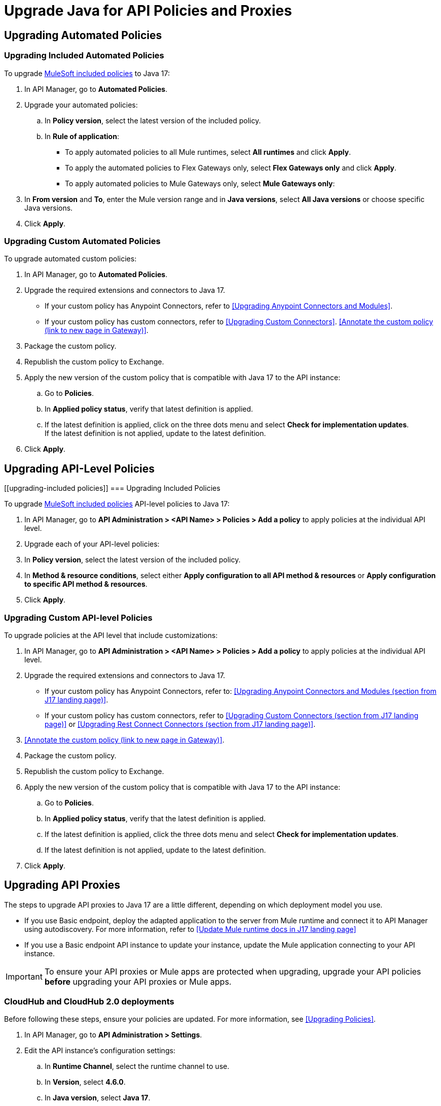 = Upgrade Java for API Policies and Proxies 

[[upgrading-automated-policies]]
== Upgrading Automated Policies

[upgrading-included-automated-policies]
=== Upgrading Included Automated Policies

To upgrade xref:gateway::policies/policies-availability-by-gateway.adoc[MuleSoft included policies] to Java 17:

. In API Manager, go to *Automated Policies*.
. Upgrade your automated policies:
 .. In *Policy version*, select the latest version of the included policy.
 .. In *Rule of application*:
  * To apply automated policies to all Mule runtimes, select *All runtimes* and click *Apply*.
  * To apply the automated policies to Flex Gateways only, select *Flex Gateways only* and click *Apply*.
  * To apply automated policies to Mule Gateways only, select *Mule Gateways only*:
. In *From version* and *To*, enter the Mule version range and in *Java versions*, select *All Java versions* or choose specific Java versions. 
. Click *Apply*.

[[upgrading-custom-automated-policies]]
=== Upgrading Custom Automated Policies

To upgrade automated custom policies:

. In API Manager, go to *Automated Policies*.
. Upgrade the required extensions and connectors to Java 17.
 * If your custom policy has Anypoint Connectors, refer to <<Upgrading Anypoint Connectors and Modules>>.
 * If your custom policy has custom connectors, refer to <<Upgrading Custom Connectors>>.
<<Annotate the custom policy (link to new page in Gateway)>>.
. Package the custom policy.
. Republish the custom policy to Exchange.
. Apply the new version of the custom policy that is compatible with Java 17 to the API instance:
 .. Go to *Policies*.
 .. In *Applied policy status*, verify that latest definition is applied.
 .. If the latest definition is applied, click on the three dots menu and select *Check for implementation updates*.
 +
If the latest definition is not applied, update to the latest definition.
. Click *Apply*.

[[upgrading-api-level-policies]]
== Upgrading API-Level Policies

[[upgrading-included policies]]
=== Upgrading Included Policies

To upgrade xref:gateway::policies/policies-availability-by-gateway.adoc[MuleSoft included policies] API-level policies to Java 17:

. In API Manager, go to *API Administration > <API Name> > Policies > Add a policy* to apply policies at the individual API level. 
. Upgrade each of your API-level policies:
. In *Policy version*, select the latest version of the included policy.
. In *Method & resource conditions*, select either *Apply configuration to all API method & resources* or *Apply configuration to specific API method & resources*.
. Click *Apply*.

[[upgrading-custom-api-level-policies]]
=== Upgrading Custom API-level Policies

To upgrade policies at the API level that include customizations:

. In API Manager, go to *API Administration > <API Name> > Policies > Add a policy* to apply policies at the individual API level. 
. Upgrade the required extensions and connectors to Java 17.
* If your custom policy has Anypoint Connectors, refer to: <<Upgrading Anypoint Connectors and Modules (section from J17 landing page)>>.
* If your custom policy has custom connectors, refer to <<Upgrading Custom Connectors (section from J17 landing page)>> or <<Upgrading Rest Connect Connectors (section from J17 landing page)>>.
. <<Annotate the custom policy (link to new page in Gateway)>>.
. Package the custom policy.
. Republish the custom policy to Exchange.
. Apply the new version of the custom policy that is compatible with Java 17 to the API instance:
 .. Go to *Policies*.
 .. In *Applied policy status*, verify that the latest definition is applied.
 .. If the latest definition is applied, click the three dots menu and select *Check for implementation updates*.
 .. If the latest definition is not applied, update to the latest definition.
. Click *Apply*.

[[upgrading-api-proxies]]
== Upgrading API Proxies

The steps to upgrade API proxies to Java 17 are a little different, depending on which deployment model you use. 

* If you use Basic endpoint, deploy the adapted application to the server from Mule runtime and connect it to API Manager using autodiscovery. For more information, refer to <<Update Mule runtime docs in J17 landing page>>
* If you use a Basic endpoint API instance to update your instance, update the Mule application connecting to your API instance.

[IMPORTANT]
To ensure your API proxies or Mule apps are protected when upgrading, upgrade your API policies *before* upgrading your API proxies or Mule apps.

[[cloudhub-and-cloudhub2-deployments]]
=== CloudHub and CloudHub 2.0 deployments

Before following these steps, ensure your policies are updated. For more information, see <<Upgrading Policies>>. 

. In API Manager, go to *API Administration > Settings*.
. Edit the API instance's configuration settings:  
 .. In *Runtime Channel*, select the runtime channel to use.
 .. In *Version*, select *4.6.0*.
 .. In *Java version*, select *Java 17*.
 .. Click *Save & Apply*.

[[hybrid-deployments]]
=== Hybrid deployments

Before following these steps, ensure your policies are updated. For more information, refer to Upgrading Policies. 

. Deploy Mule runtime engine 4.6 in a new server running on Java 17 and start the server.
. Add your proxy to the target running on Java 17.
. Select the new target you created running on Java 17 and in API Manager, go to *API Administration > Settings*.
. Edit the API instance’s configuration settings:
 .. In *Select target*, select the server running on Java 17 as the target.
 .. *Click Save & Apply*.
. After the server successfully runs on Java 17, shift your traffic gradually to the new server using load balancer and turn off the old server after all of its apps are migrated.

[[runtime-fabric-deployments]]
=== Runtime Fabric deployments 

Before following these steps, ensure your policies are updated. For more information, refer to Upgrading Policies. 

. Deploy Mule runtime engine 4.6 to a new server running on Java 17 and start the server.
. Add your proxy to the target running on Java 17.
. Select the new target you created running on Java 17 and in API Manager, go to *API Administration > Settings*.
. Edit the API instance’s configuration settings:
 .. In *Runtime Channel*, select the runtime channel to use.
 .. In *Version*, select *4.6.0*.
 .. In *Java version*, select *Java 17*.
 .. Click *Save & Apply*.
. After the server successfully runs on Java 17, shift your traffic gradually to the new server using load balancer and turn off the old server after all of its apps are migrated.



